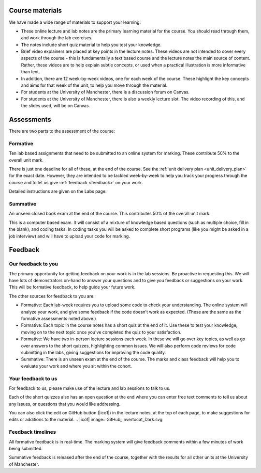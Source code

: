 Course materials
----------------
We have made a wide range of materials to support your learning:

- These online lecture and lab notes are the primary learning material for the course. You should read through them, and work through the lab exercises. 

- The notes include short quiz material to help you test your knowledge.

- Brief video explainers are placed at key points in the lecture notes. These videos are not intended to cover every aspects of the course - this is fundamentally a text based course and the lecture notes the main source of content. Rather, these videos are to help explain subtle concepts, or used when a practical illustration is more informative than text. 

- In addition, there are 12 week-by-week videos, one for each week of the course. These highlight the key concepts and aims for that week of the unit, to help you move through the material. 

- For students at the University of Manchester, there is a discussion forum on Canvas. 

- For students at the University of Manchester, there is also a weekly lecture slot. The video recording of this, and the slides used, will be on Canvas.  


Assessments
-----------
There are two parts to the assessment of the course:

Formative
^^^^^^^^^
Ten lab based assignments that need to be submitted to an online system for marking. These contribute 50% to the overall unit mark. 

There is just one deadline for all of these, at the end of the course. See the :ref:`unit delivery plan <unit_delivery_plan>` for the exact date. However, they are intended to be tackled week-by-week to help you track your progress through the course and to let us give :ref:`feedback <feedback>` on your work.

Detailed instructions are given on the Labs page. 

Summative
^^^^^^^^^
An unseen closed book exam at the end of the course. This contributes 50% of the overall unit mark.

This is a computer based exam. It will consist of a mixture of knowledge based questions (such as multiple choice, fill in the blank), and coding tasks. In coding tasks you will be asked to complete short programs (like you might be asked in a job interview) and will have to upload your code for marking. 


.. _feedback:

Feedback
--------

Our feedback to you
^^^^^^^^^^^^^^^^^^^
The primary opportunity for getting feedback on your work is in the lab sessions. Be proactive in requesting this. We will have lots of demonstrators on-hand to answer your questions and to give you feedback or suggestions on your work. This will be formative feedback, to help guide your future work. 

The other sources for feedback to you are:

- Formative: Each lab-week requires you to upload some code to check your understanding. The online system will analyze your work, and give some feedback if the code doesn't work as expected. (These are the same as the formative assessments noted above.)

- Formative: Each topic in the course notes has a short quiz at the end of it. Use these to test your knowledge, moving on to the next topic once you've completed the quiz to your satisfaction.

- Formative: We have two in-person lecture sessions each week. In these we will go over key topics, as well as go over answers to the short quizzes, highlighting common issues. We will also perform code reviews for code submitting in the labs, giving suggestions for improving the code quality. 

- Summative: There is an unseen exam at the end of the course. The marks and class feedback will help you to evaluate your work and where you sit within the cohort.


Your feedback to us
^^^^^^^^^^^^^^^^^^^
For feedback to us, please make use of the lecture and lab sessions to talk to us.

Each of the short quizzes also has an open question at the end where you can enter free text comments to tell us about any issues, or questions that you would like addressing. 

You can also click the edit on GitHub button (|ico1|) in the lecture notes, at the top of each page, to make suggestions for edits or additions to the material.
.. |ico1| image:: GitHub_Invertocat_Dark.svg


Feedback timelines
^^^^^^^^^^^^^^^^^^
All formative feedback is in real-time. The marking system will give feedback comments within a few minutes of work being submitted.

Summative feedback is released after the end of the course, together with the results for all other units at the University of Manchester.